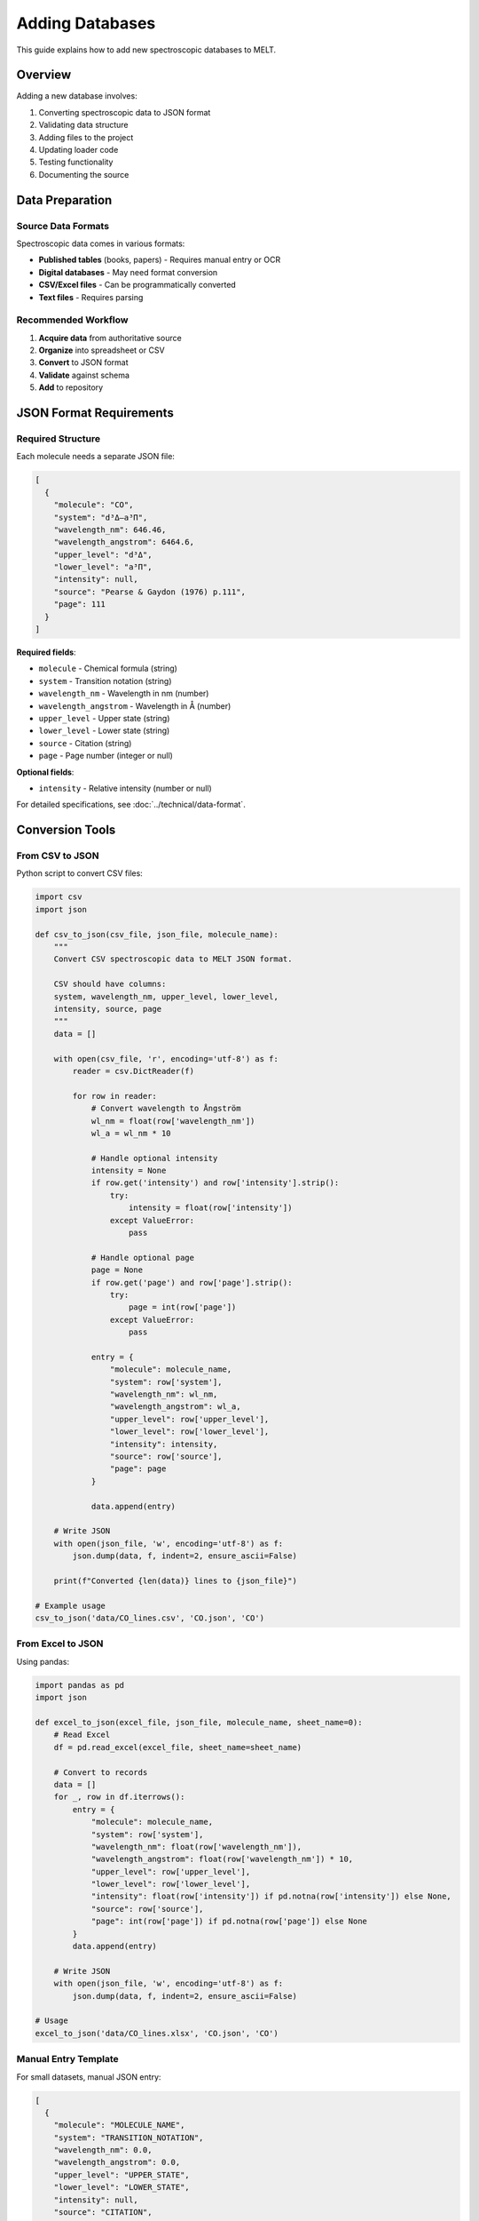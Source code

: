Adding Databases
================

This guide explains how to add new spectroscopic databases to MELT.

Overview
--------

Adding a new database involves:

1. Converting spectroscopic data to JSON format
2. Validating data structure
3. Adding files to the project
4. Updating loader code
5. Testing functionality
6. Documenting the source

Data Preparation
----------------

Source Data Formats
~~~~~~~~~~~~~~~~~~~

Spectroscopic data comes in various formats:

* **Published tables** (books, papers) - Requires manual entry or OCR
* **Digital databases** - May need format conversion
* **CSV/Excel files** - Can be programmatically converted
* **Text files** - Requires parsing

Recommended Workflow
~~~~~~~~~~~~~~~~~~~~

1. **Acquire data** from authoritative source
2. **Organize** into spreadsheet or CSV
3. **Convert** to JSON format
4. **Validate** against schema
5. **Add** to repository

JSON Format Requirements
------------------------

Required Structure
~~~~~~~~~~~~~~~~~~

Each molecule needs a separate JSON file:

.. code-block:: json

   [
     {
       "molecule": "CO",
       "system": "d³Δ–a³Π",
       "wavelength_nm": 646.46,
       "wavelength_angstrom": 6464.6,
       "upper_level": "d³Δ",
       "lower_level": "a³Π",
       "intensity": null,
       "source": "Pearse & Gaydon (1976) p.111",
       "page": 111
     }
   ]

**Required fields**:

* ``molecule`` - Chemical formula (string)
* ``system`` - Transition notation (string)
* ``wavelength_nm`` - Wavelength in nm (number)
* ``wavelength_angstrom`` - Wavelength in Å (number)
* ``upper_level`` - Upper state (string)
* ``lower_level`` - Lower state (string)
* ``source`` - Citation (string)
* ``page`` - Page number (integer or null)

**Optional fields**:

* ``intensity`` - Relative intensity (number or null)

For detailed specifications, see :doc:`../technical/data-format`.

Conversion Tools
----------------

From CSV to JSON
~~~~~~~~~~~~~~~~

Python script to convert CSV files:

.. code-block:: python

   import csv
   import json

   def csv_to_json(csv_file, json_file, molecule_name):
       """
       Convert CSV spectroscopic data to MELT JSON format.

       CSV should have columns:
       system, wavelength_nm, upper_level, lower_level,
       intensity, source, page
       """
       data = []

       with open(csv_file, 'r', encoding='utf-8') as f:
           reader = csv.DictReader(f)

           for row in reader:
               # Convert wavelength to Ångström
               wl_nm = float(row['wavelength_nm'])
               wl_a = wl_nm * 10

               # Handle optional intensity
               intensity = None
               if row.get('intensity') and row['intensity'].strip():
                   try:
                       intensity = float(row['intensity'])
                   except ValueError:
                       pass

               # Handle optional page
               page = None
               if row.get('page') and row['page'].strip():
                   try:
                       page = int(row['page'])
                   except ValueError:
                       pass

               entry = {
                   "molecule": molecule_name,
                   "system": row['system'],
                   "wavelength_nm": wl_nm,
                   "wavelength_angstrom": wl_a,
                   "upper_level": row['upper_level'],
                   "lower_level": row['lower_level'],
                   "intensity": intensity,
                   "source": row['source'],
                   "page": page
               }

               data.append(entry)

       # Write JSON
       with open(json_file, 'w', encoding='utf-8') as f:
           json.dump(data, f, indent=2, ensure_ascii=False)

       print(f"Converted {len(data)} lines to {json_file}")

   # Example usage
   csv_to_json('data/CO_lines.csv', 'CO.json', 'CO')

From Excel to JSON
~~~~~~~~~~~~~~~~~~

Using pandas:

.. code-block:: python

   import pandas as pd
   import json

   def excel_to_json(excel_file, json_file, molecule_name, sheet_name=0):
       # Read Excel
       df = pd.read_excel(excel_file, sheet_name=sheet_name)

       # Convert to records
       data = []
       for _, row in df.iterrows():
           entry = {
               "molecule": molecule_name,
               "system": row['system'],
               "wavelength_nm": float(row['wavelength_nm']),
               "wavelength_angstrom": float(row['wavelength_nm']) * 10,
               "upper_level": row['upper_level'],
               "lower_level": row['lower_level'],
               "intensity": float(row['intensity']) if pd.notna(row['intensity']) else None,
               "source": row['source'],
               "page": int(row['page']) if pd.notna(row['page']) else None
           }
           data.append(entry)

       # Write JSON
       with open(json_file, 'w', encoding='utf-8') as f:
           json.dump(data, f, indent=2, ensure_ascii=False)

   # Usage
   excel_to_json('data/CO_lines.xlsx', 'CO.json', 'CO')

Manual Entry Template
~~~~~~~~~~~~~~~~~~~~~

For small datasets, manual JSON entry:

.. code-block:: json

   [
     {
       "molecule": "MOLECULE_NAME",
       "system": "TRANSITION_NOTATION",
       "wavelength_nm": 0.0,
       "wavelength_angstrom": 0.0,
       "upper_level": "UPPER_STATE",
       "lower_level": "LOWER_STATE",
       "intensity": null,
       "source": "CITATION",
       "page": null
     }
   ]

Copy and modify for each emission line.

Data Validation
---------------

JSON Syntax Validation
~~~~~~~~~~~~~~~~~~~~~~

Use online validators or command-line tools:

.. code-block:: bash

   # Using Python
   python -m json.tool CO.json > /dev/null && echo "Valid JSON"

   # Using jq (if installed)
   jq empty CO.json && echo "Valid JSON"

Schema Validation
~~~~~~~~~~~~~~~~~

Python script with jsonschema:

.. code-block:: python

   import json
   from jsonschema import validate, ValidationError

   schema = {
       "type": "array",
       "items": {
           "type": "object",
           "required": [
               "molecule", "system", "wavelength_nm",
               "wavelength_angstrom", "upper_level",
               "lower_level", "source", "page"
           ],
           "properties": {
               "molecule": {"type": "string", "minLength": 1},
               "system": {"type": "string"},
               "wavelength_nm": {"type": "number", "minimum": 0},
               "wavelength_angstrom": {"type": "number", "minimum": 0},
               "upper_level": {"type": "string"},
               "lower_level": {"type": "string"},
               "intensity": {"type": ["number", "null"]},
               "source": {"type": "string"},
               "page": {"type": ["integer", "null"]}
           }
       }
   }

   def validate_json_file(filename):
       with open(filename, 'r', encoding='utf-8') as f:
           data = json.load(f)

       try:
           validate(instance=data, schema=schema)
           print(f"✓ {filename} is valid")
           return True
       except ValidationError as e:
           print(f"✗ {filename} validation error:")
           print(e.message)
           return False

   # Validate all JSON files
   import glob
   for file in glob.glob('*.json'):
       validate_json_file(file)

Physical Consistency Checks
~~~~~~~~~~~~~~~~~~~~~~~~~~~~

.. code-block:: python

   import json

   def check_consistency(filename):
       with open(filename, 'r') as f:
           data = json.load(f)

       issues = []

       for i, entry in enumerate(data):
           # Check wavelength conversion
           expected_angstrom = entry['wavelength_nm'] * 10
           actual_angstrom = entry['wavelength_angstrom']

           if abs(expected_angstrom - actual_angstrom) > 0.01:
               issues.append(f"Line {i}: Wavelength mismatch")

           # Check reasonable wavelength range (100-10000 nm)
           if not (100 <= entry['wavelength_nm'] <= 10000):
               issues.append(f"Line {i}: Wavelength out of range")

           # Check molecule format
           if not entry['molecule'].replace('+', '').replace('-', '').isalnum():
               issues.append(f"Line {i}: Invalid molecule format")

       if issues:
           print(f"Issues in {filename}:")
           for issue in issues:
               print(f"  - {issue}")
       else:
           print(f"✓ {filename} passed consistency checks")

       return len(issues) == 0

Adding to Project
-----------------

File Organization
~~~~~~~~~~~~~~~~~

Create database directory:

.. code-block:: bash

   mkdir -p assets/data/YourDatabaseName

Add JSON files:

.. code-block:: bash

   cp molecule1.json assets/data/YourDatabaseName/
   cp molecule2.json assets/data/YourDatabaseName/

File naming:

* Use molecule formula: ``CO.json``, ``OH.json``
* Match capitalization in data
* No spaces in filenames

Updating Loader Code
~~~~~~~~~~~~~~~~~~~~

Edit ``assets/js/molecular-lines.js``:

**Find the data loading section**:

.. code-block:: javascript

   async function loadDatabase() {
     const files = [
       'assets/data/Pearse&Gaydon/CO.json',
       'assets/data/Pearse&Gaydon/CN.json',
       // ... existing files
     ];

**Add your new files**:

.. code-block:: javascript

   async function loadDatabase() {
     const files = [
       // Existing files
       'assets/data/Pearse&Gaydon/CO.json',
       'assets/data/Pearse&Gaydon/CN.json',
       // ... more existing files

       // Your new database
       'assets/data/YourDatabaseName/CO.json',
       'assets/data/YourDatabaseName/OH.json',
       // ... your files
     ];

Alternatively, use automatic file discovery (future enhancement):

.. code-block:: javascript

   // Automatically load all JSON files from directory
   const databases = ['Pearse&Gaydon', 'YourDatabaseName'];
   const molecules = ['CO', 'CN', 'OH', /* ... */];

   const files = databases.flatMap(db =>
     molecules.map(mol => `assets/data/${db}/${mol}.json`)
   );

Testing
-------

Local Testing
~~~~~~~~~~~~~

1. **Start development server**:

   .. code-block:: bash

      bundle exec jekyll serve -l

2. **Access MELT**: http://localhost:4000/MELT/

3. **Test search**:

   * Search for wavelength range covering your new data
   * Verify results appear
   * Check all fields display correctly

4. **Test spectrum generation**:

   * Select some lines
   * Generate spectrum
   * Verify peaks appear at correct wavelengths

5. **Test export**:

   * Download CSV/TXT
   * Open and verify formatting
   * Check all data fields present

Browser Console Testing
~~~~~~~~~~~~~~~~~~~~~~~

Open browser DevTools (F12):

**Check for errors**:

.. code-block:: javascript

   // Should show no errors
   console

**Verify data loading**:

.. code-block:: javascript

   // Network tab should show all JSON files loaded successfully

**Manual data inspection**:

.. code-block:: javascript

   // In console, after search:
   console.log(allLines); // Should include your data

Unit Testing (Optional)
~~~~~~~~~~~~~~~~~~~~~~~~

Create test file ``test-data.html``:

.. code-block:: html

   <!DOCTYPE html>
   <html>
   <head>
     <title>Data Test</title>
   </head>
   <body>
     <h1>Database Test</h1>
     <div id="results"></div>

     <script>
       async function testDatabase() {
         const files = ['assets/data/YourDatabaseName/CO.json'];

         for (const file of files) {
           const response = await fetch(file);
           const data = await response.json();

           console.log(`${file}: ${data.length} lines`);

           // Validate each entry
           data.forEach((entry, i) => {
             if (!entry.molecule) console.error(`Line ${i}: missing molecule`);
             if (!entry.wavelength_nm) console.error(`Line ${i}: missing wavelength`);
             // ... more checks
           });
         }

         document.getElementById('results').textContent = 'Check console for results';
       }

       testDatabase();
     </script>
   </body>
   </html>

Documentation
-------------

Update README
~~~~~~~~~~~~~

Edit ``README.md`` to mention new database:

.. code-block:: markdown

   ## Data Sources

   - Pearse & Gaydon (1976) - UV to NIR molecular spectra
   - [Your Database Name] - [Description]

Create Attribution File
~~~~~~~~~~~~~~~~~~~~~~~

Create ``assets/data/YourDatabaseName/README.md``:

.. code-block:: markdown

   # [Database Name] Data

   ## Source

   [Full citation]

   ## Coverage

   - Wavelength range: [range] nm
   - Molecules: [list]
   - Number of lines: [count]

   ## License

   [Data license information]

   ## Processing Notes

   - Conversion method: [how data was converted]
   - Date added: [date]
   - Contributor: [name]

Update Documentation Site
~~~~~~~~~~~~~~~~~~~~~~~~~~

If maintaining documentation:

* Add entry to data sources page
* Update statistics
* Add examples using new data

Best Practices
--------------

Data Quality
~~~~~~~~~~~~

* **Accuracy**: Double-check wavelength values
* **Precision**: Preserve significant figures from source
* **Completeness**: Fill all required fields
* **Attribution**: Cite sources accurately

Organization
~~~~~~~~~~~~

* One file per molecule
* Consistent naming
* Logical directory structure
* UTF-8 encoding

Version Control
~~~~~~~~~~~~~~~

* Commit data separately from code
* Descriptive commit messages
* Document sources in commits

Example commit message:

.. code-block:: text

   Add NIST ASD data for CO molecule

   - Converted NIST Atomic Spectra Database data to JSON
   - Added 234 emission lines for CO
   - Wavelength range: 200-2000 nm
   - Source: NIST ASD, accessed 2025-01-15

Common Issues
-------------

Unicode Characters
~~~~~~~~~~~~~~~~~~

**Problem**: Special characters not displaying

**Solution**:

* Ensure UTF-8 encoding
* Save with ``ensure_ascii=False`` in Python
* Test in browser

Large Files
~~~~~~~~~~~

**Problem**: File too large (>1 MB)

**Solution**:

* Split by wavelength range
* Split by spectroscopic system
* Compress if needed (but keep JSON readable)

Duplicate Lines
~~~~~~~~~~~~~~~

**Problem**: Same line appears multiple times

**Solution**:

.. code-block:: python

   import json

   def remove_duplicates(filename):
       with open(filename, 'r') as f:
           data = json.load(f)

       # Create set of unique lines (by wavelength)
       unique = {entry['wavelength_nm']: entry for entry in data}

       # Convert back to list
       cleaned = list(unique.values())

       with open(filename, 'w') as f:
           json.dump(cleaned, f, indent=2, ensure_ascii=False)

Contributing
------------

For external contributors:

1. **Fork** repository
2. **Create branch**: ``git checkout -b add-database-name``
3. **Add data** following this guide
4. **Test thoroughly**
5. **Commit with good messages**
6. **Push**: ``git push origin add-database-name``
7. **Create Pull Request** on GitHub

Include in PR description:

* Database source and citation
* Number of lines added
* Molecules covered
* Wavelength range
* Any limitations or notes

Next Steps
----------

* Review :doc:`contributing` guidelines
* See :doc:`../technical/data-format` for detailed specifications
* Learn :doc:`setup` for development environment
